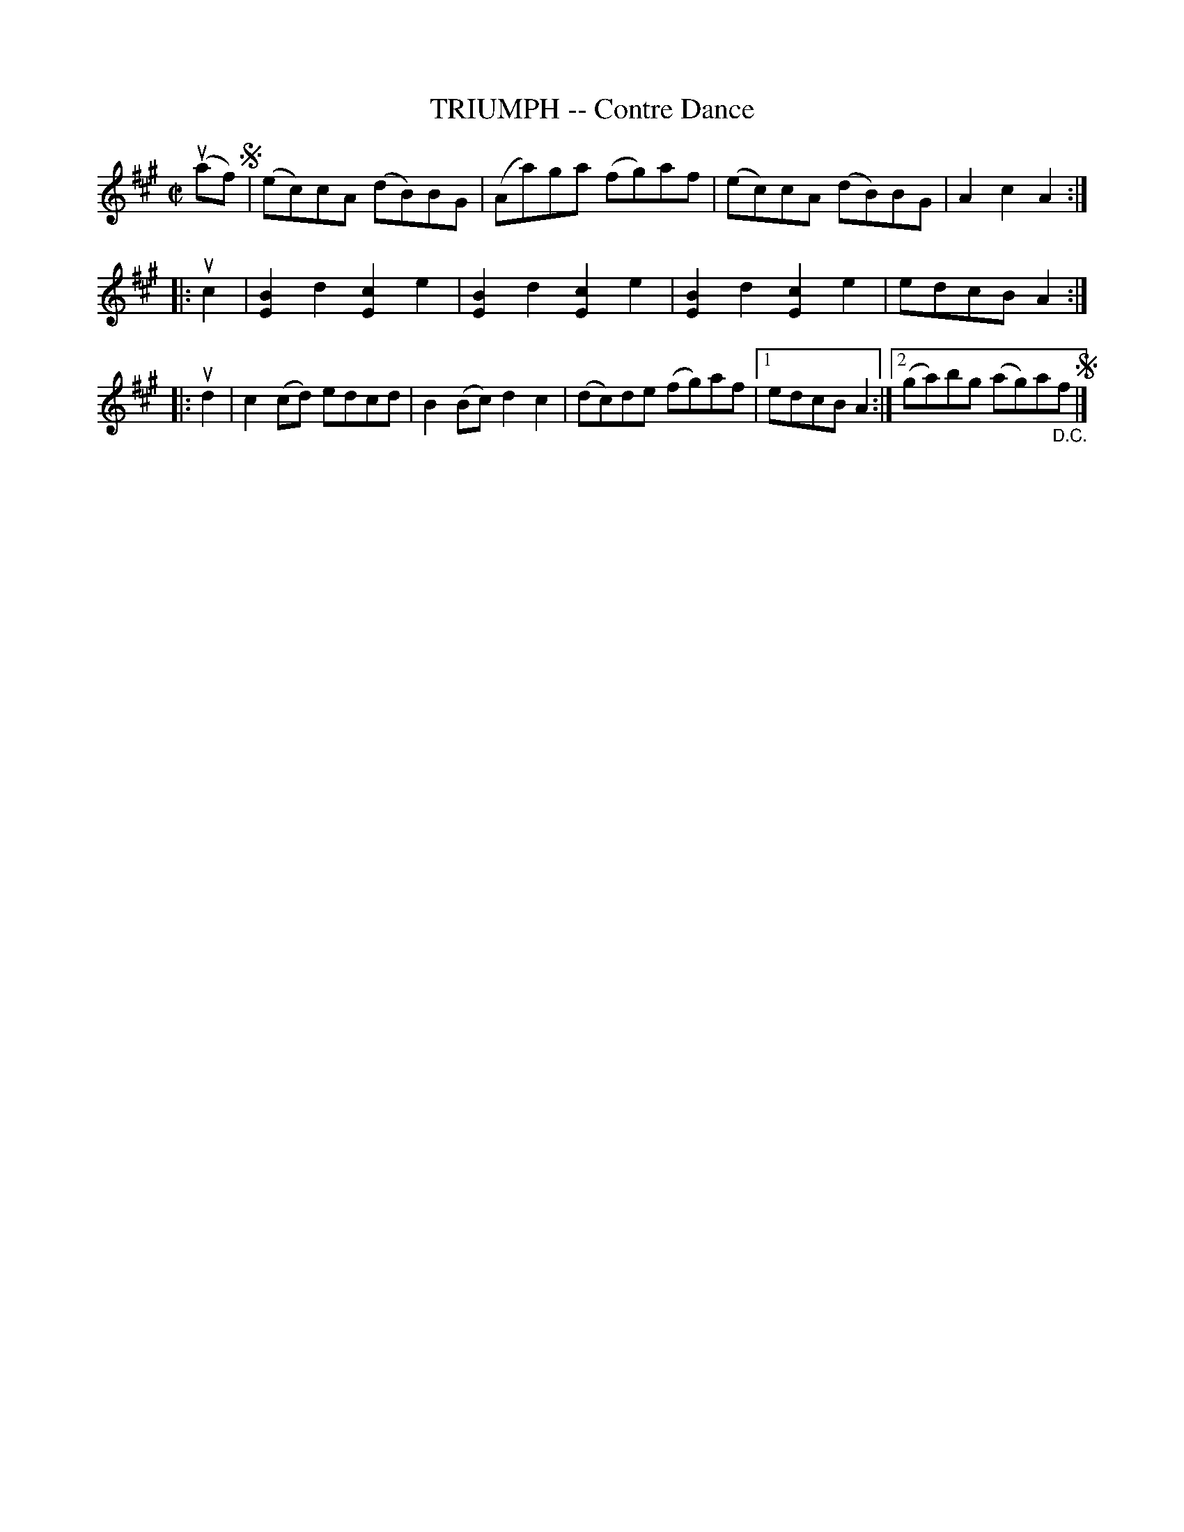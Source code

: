 X: 10373
T: TRIUMPH -- Contre Dance
R: reel
B: K\"ohler's Violin Repository, v.1, 1885 p.37 #3
F: http://www.archive.org/details/klersviolinrepos01edin
Z: 2011 John Chambers <jc:trillian.mit.edu>
M: C|
L: 1/8
K: A
(uaf) !segno!|\
(ec)cA (dB)BG | (Aa)ga (fg)af | (ec)cA (dB)BG | A2c2A2 :|
|: uc2 |\
[B2E2]d2 [c2E2]e2 | [B2E2]d2 [c2E2]e2 | [B2E2]d2 [c2E2]e2 | edcB A2 :|
|: ud2 |\
c2(cd) edcd | B2(Bc)d2c2 | (dc)de (fg)af |[1 edcB A2 :|[2 (ga)bg (ag)a"_D.C."f !segno!|]
